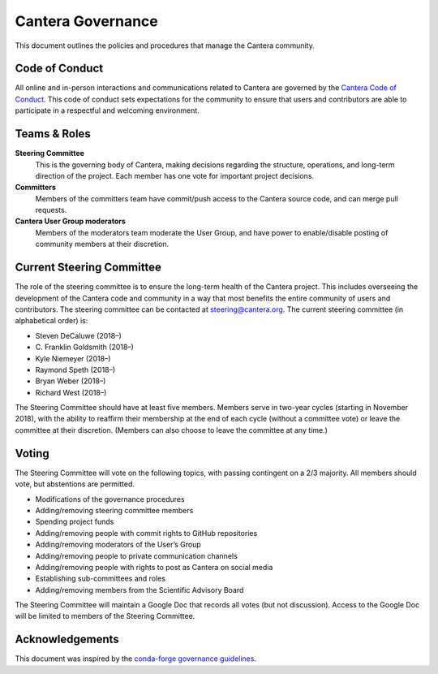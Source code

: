 .. title: Governance
.. description: Policies and procedures governing the Cantera community
.. slug: governance

.. jumbotron::

   .. raw:: html

      <h1 class="display-3">Governance</h1>

   .. class:: lead

      Policies and procedures governing the Cantera community

Cantera Governance
------------------

This document outlines the policies and procedures that manage the Cantera community.

Code of Conduct
~~~~~~~~~~~~~~~

All online and in-person interactions and communications related to Cantera are
governed by the `Cantera Code of Conduct
<https://github.com/Cantera/cantera/blob/master/CODE_OF_CONDUCT.md>`__. This code
of conduct sets expectations for the community to ensure that users and
contributors are able to participate in a respectful and welcoming environment.

Teams & Roles
~~~~~~~~~~~~~

**Steering Committee**
    This is the governing body of Cantera, making decisions regarding the structure,
    operations, and long-term direction of the project. Each member has one vote for
    important project decisions.

**Committers**
    Members of the committers team have commit/push access to the Cantera source code,
    and can merge pull requests.

**Cantera User Group moderators**
    Members of the moderators team moderate the User Group, and have power to
    enable/disable posting of community members at their discretion.

Current Steering Committee
~~~~~~~~~~~~~~~~~~~~~~~~~~

The role of the steering committee is to ensure the long-term health of the
Cantera project. This includes overseeing the development of the Cantera code
and community in a way that most benefits the entire community of users and
contributors. The steering committee can be contacted at `steering@cantera.org
<mailto:steering@cantera.org>`__. The current steering committee (in alphabetical
order) is:

* Steven DeCaluwe (2018–)
* \C. Franklin Goldsmith (2018–)
* Kyle Niemeyer (2018–)
* Raymond Speth (2018–)
* Bryan Weber (2018–)
* Richard West (2018–)

The Steering Committee should have at least five members. Members serve in two-year
cycles (starting in November 2018), with the ability to reaffirm their membership
at the end of each cycle (without a committee vote) or leave the committee at
their discretion. (Members can also choose to leave the committee at any time.)

Voting
~~~~~~

The Steering Committee will vote on the following topics, with passing contingent
on a 2/3 majority. All members should vote, but abstentions are permitted.

* Modifications of the governance procedures
* Adding/removing steering committee members
* Spending project funds
* Adding/removing people with commit rights to GitHub repositories
* Adding/removing moderators of the User’s Group
* Adding/removing people to private communication channels
* Adding/removing people with rights to post as Cantera on social media
* Establishing sub-committees and roles
* Adding/removing members from the Scientific Advisory Board

The Steering Committee will maintain a Google Doc that records all votes
(but not discussion). Access to the Google Doc will be limited to members of the
Steering Committee.


Acknowledgements
~~~~~~~~~~~~~~~~

This document was inspired by the `conda-forge governance guidelines
<https://conda-forge.org/docs/governance.html>`__.
